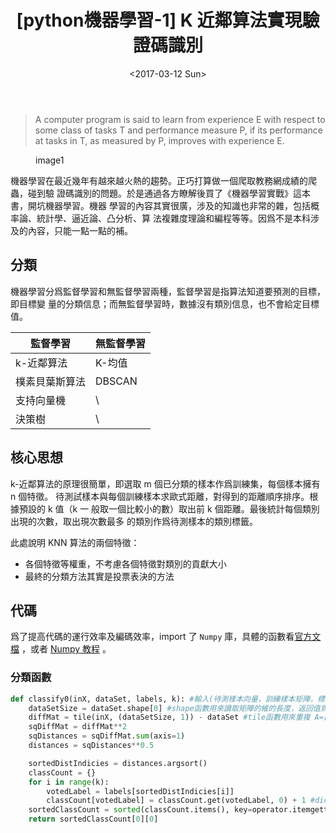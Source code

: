 #+TITLE: [python機器學習-1] K 近鄰算法實現驗證碼識別
#+DATE: <2017-03-12 Sun>
#+LAYOUT: post
#+TAGS: Python, Machine Learing, KNN
#+CATEGORIES: Machine Learning

#+BEGIN_QUOTE
  A computer program is said to learn from experience E with respect to some
  class of tasks T and performance measure P, if its performance at tasks in T,
  as measured by P, improves with experience E.
#+END_QUOTE

#+CAPTION: image1
[[http://p1.bpimg.com/587851/b8e80b83eb2b7e31.jpg]]

機器學習在最近幾年有越來越火熱的趨勢。正巧打算做一個爬取教務網成績的爬蟲，碰到驗
證碼識別的問題。於是通過各方瞭解後買了《機器學習實戰》這本書，開坑機器學習。機器
學習的內容其實很廣，涉及的知識也非常的雜，包括概率論、統計學、逼近論、凸分析、算
法複雜度理論和編程等等。因爲不是本科涉及的內容，只能一點一點的補。

#+BEGIN_HTML
  <!--more-->
#+END_HTML

** 分類
   :PROPERTIES:
   :CUSTOM_ID: 分類
   :END:

機器學習分爲監督學習和無監督學習兩種，監督學習是指算法知道要預測的目標，即目標變
量的分類信息；而無監督學習時，數據沒有類別信息，也不會給定目標值。

| 監督學習       | 無監督學習 |
|----------------+------------|
| k-近鄰算法     | K-均值     |
| 樸素貝葉斯算法 | DBSCAN     |
| 支持向量機     | \          |
| 決策樹         | \          |

** 核心思想
   :PROPERTIES:
   :CUSTOM_ID: 核心思想
   :END:

k-近鄰算法的原理很簡單，即選取 m 個已分類的樣本作爲訓練集，每個樣本擁有 n 個特徵。
待測試樣本與每個訓練樣本求歐式距離，對得到的距離順序排序。根據預設的 k 值（k 一
般取一個比較小的數）取出前 k 個距離。最後統計每個類別出現的次數，取出現次數最多
的類別作爲待測樣本的類別標籤。

此處說明 KNN 算法的兩個特徵：
- 各個特徵等權重，不考慮各個特徵對類別的貢獻大小
- 最終的分類方法其實是投票表決的方法

** 代碼
   :PROPERTIES:
   :CUSTOM_ID: 代碼
   :END:

爲了提高代碼的運行效率及編碼效率，import 了 =Numpy= 庫，具體的函數看[[https://docs.scipy.org/doc/][官方文檔]] ，或者
[[http://cycoe.win/wiki/Numpy/][Numpy 教程]] 。

*** 分類函數
    :PROPERTIES:
    :CUSTOM_ID: 分類函數
    :END:

#+BEGIN_SRC python
  def classify0(inX, dataSet, labels, k): #輸入(待測樣本向量，訓練樣本矩陣，標籤向量，k)
      dataSetSize = dataSet.shape[0] #shape函數用來讀取矩陣的維的長度，返回值爲(4L,2L)
      diffMat = tile(inX, (dataSetSize, 1)) - dataSet #tile函數用來重複 A=[1,2] tile(A,(2,3)) -> [[1,2,1,2，1,2], [1,2,1,2,1,2]]
      sqDiffMat = diffMat**2
      sqDistances = sqDiffMat.sum(axis=1)
      distances = sqDistances**0.5

      sortedDistIndicies = distances.argsort()
      classCount = {}
      for i in range(k):
          votedLabel = labels[sortedDistIndicies[i]]
          classCount[votedLabel] = classCount.get(votedLabel, 0) + 1 #dict.get(key, default_value)函數用來取鍵對應的值，若鍵不存在則值爲defalut_vlaue
      sortedClassCount = sorted(classCount.items(), key=operator.itemgetter(1), reverse=True) #operator.itemgetter(1)表示根據多級列表的第二個元素進行排序
      return sortedClassCount[0][0]
#+END_SRC
